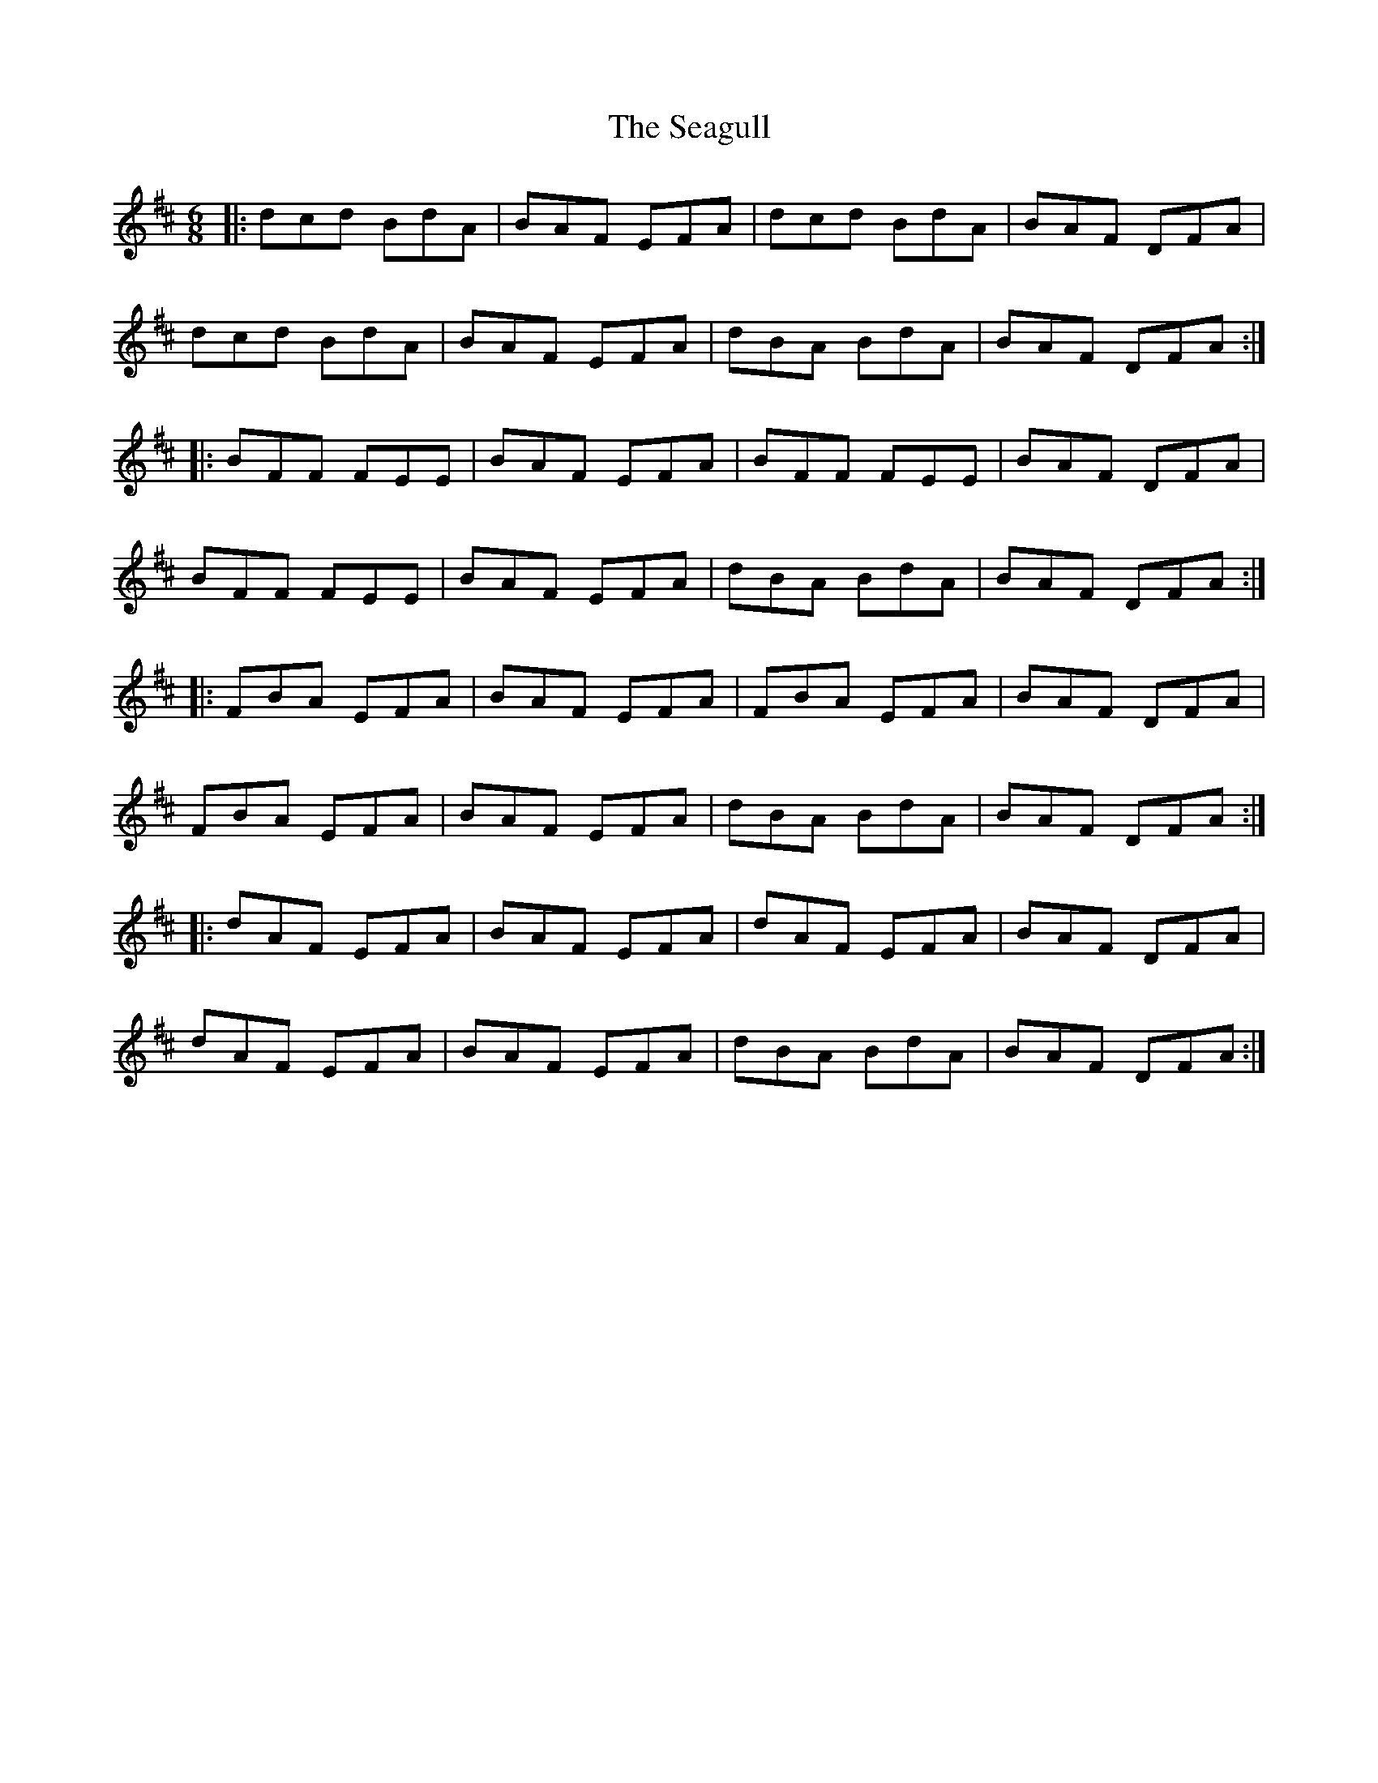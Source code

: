 X: 36251
T: Seagull, The
R: jig
M: 6/8
K: Dmajor
|:dcd BdA|BAF EFA|dcd BdA|BAF DFA|
dcd BdA|BAF EFA|dBA BdA|BAF DFA:|
|:BFF FEE|BAF EFA|BFF FEE|BAF DFA|
BFF FEE|BAF EFA|dBA BdA|BAF DFA:|
|:FBA EFA|BAF EFA|FBA EFA|BAF DFA|
FBA EFA|BAF EFA|dBA BdA|BAF DFA:|
|:dAF EFA|BAF EFA|dAF EFA|BAF DFA|
dAF EFA|BAF EFA|dBA BdA|BAF DFA:|

